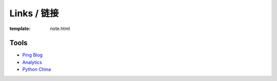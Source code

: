 Links / 链接
============

:template: note.html

Tools
--------

+ `Ping Blog <http://blogsearch.google.com/ping?url=http://lepture.com/archive/>`_

+ `Analytics <https://www.google.com/analytics/settings/home>`_

+ `Python China <http://python-china.org>`_
